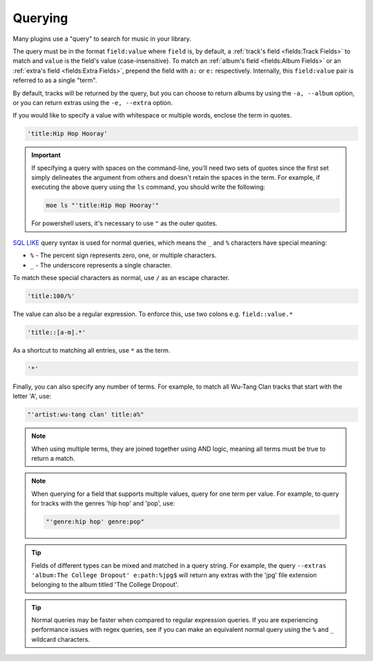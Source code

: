 ########
Querying
########
Many plugins use a "query" to search for music in your library.

The query must be in the format ``field:value`` where ``field`` is, by default, a :ref:`track's field <fields:Track Fields>` to match and ``value`` is the field's value (case-insensitive). To match an :ref:`album's field <fields:Album Fields>` or an :ref:`extra's field <fields:Extra Fields>`, prepend the field with ``a:`` or ``e:`` respectively. Internally, this ``field:value`` pair is referred to as a single "term".

By default, tracks will be returned by the query, but you can choose to return albums by using the ``-a, --album`` option, or you can return extras using the ``-e, --extra`` option.

If you would like to specify a value with whitespace or multiple words, enclose the
term in quotes.

.. code-block:: bash

    'title:Hip Hop Hooray'

.. important::

   If specifying a query with spaces on the command-line, you'll need two sets of quotes since the first set simply delineates the argument from others and doesn't retain the spaces in the term. For example, if executing the above query using the ``ls`` command, you should write the following:

   .. code-block:: bash

       moe ls "'title:Hip Hop Hooray'"

   For powershell users, it's necessary to use ``"`` as the outer quotes.


`SQL LIKE <https://www.w3schools.com/sql/sql_like.asp>`_ query syntax is used for normal queries, which means
the ``_``  and ``%`` characters have special meaning:

* ``%`` - The percent sign represents zero, one, or multiple characters.
* ``_`` - The underscore represents a single character.

To match these special characters as normal, use ``/`` as an escape character.

.. code-block:: bash

    'title:100/%'

The value can also be a regular expression. To enforce this, use two colons
e.g. ``field::value.*``

.. code-block:: bash

    'title::[a-m].*'

As a shortcut to matching all entries, use ``*`` as the term.

.. code-block:: bash

    '*'

Finally, you can also specify any number of terms.
For example, to match all Wu-Tang Clan tracks that start with the letter 'A', use:

.. code-block:: bash

    "'artist:wu-tang clan' title:a%"

.. note::
    When using multiple terms, they are joined together using AND logic, meaning all terms must be true to return a match.

.. note::
   When querying for a field that supports multiple values, query for one term per value. For example, to query for tracks with the genres 'hip hop' and 'pop', use:

   .. code-block:: bash

       "'genre:hip hop' genre:pop"

.. tip::
    Fields of different types can be mixed and matched in a query string. For example, the query ``--extras 'album:The College Dropout' e:path:%jpg$`` will return any extras with the 'jpg' file extension belonging to the album titled 'The College Dropout'.

.. tip::
    Normal queries may be faster when compared to regular expression queries. If you are experiencing performance issues with regex queries, see if you can make an equivalent normal query using the ``%`` and ``_`` wildcard characters.
